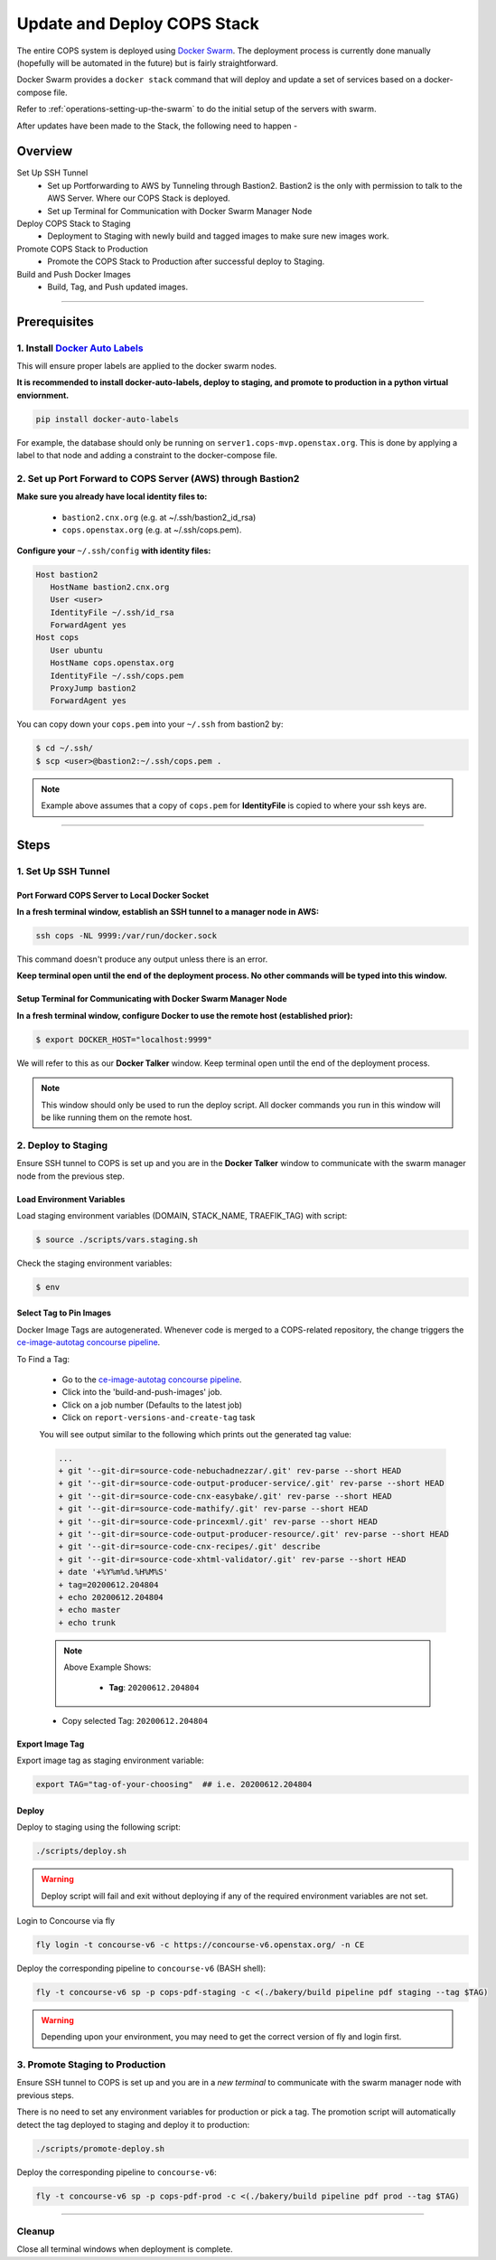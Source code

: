 .. _operations-updating-the-stack:

############################
Update and Deploy COPS Stack
############################
The entire COPS system is deployed using `Docker Swarm <https://docs.docker.com/engine/swarm/>`_. The deployment process is currently done manually (hopefully will be automated in the future) but is fairly straightforward.

Docker Swarm provides a ``docker stack`` command that will deploy and update a set of services based on a docker-compose file.

Refer to :ref:`operations-setting-up-the-swarm` to do the initial setup of the servers with swarm.

After updates have been made to the Stack, the following need to happen -

********
Overview
********

Set Up SSH Tunnel
   - Set up Portforwarding to AWS by Tunneling through Bastion2. Bastion2 is the only with permission to talk to the AWS Server. Where our COPS Stack is deployed.
   - Set up Terminal for Communication with Docker Swarm Manager Node
Deploy COPS Stack to Staging
   - Deployment to Staging with newly build and tagged images to make sure new images work.
Promote COPS Stack to Production
   - Promote the COPS Stack to Production after successful deploy to Staging.
Build and Push Docker Images
   - Build, Tag, and Push updated images.

----

*************
Prerequisites
*************
1. Install `Docker Auto Labels <https://github.com/tiangolo/docker-auto-labels>`_
=================================================================================
This will ensure proper labels are applied to the docker swarm nodes.

**It is recommended to install docker-auto-labels, deploy to staging, and promote to production in a python virtual enviornment.**

.. code-block:: bash

   pip install docker-auto-labels

For example, the database should only be running on ``server1.cops-mvp.openstax.org``.
This is done by applying a label to that node and adding a constraint to the
docker-compose file.

2. Set up Port Forward to COPS Server (AWS) through Bastion2
============================================================

**Make sure you already have local identity files to:**

   - ``bastion2.cnx.org`` (e.g. at ~/.ssh/bastion2_id_rsa)
   - ``cops.openstax.org`` (e.g. at ~/.ssh/cops.pem).


**Configure your** ``~/.ssh/config`` **with identity files:**

.. code-block:: bash

   Host bastion2
      HostName bastion2.cnx.org
      User <user>
      IdentityFile ~/.ssh/id_rsa
      ForwardAgent yes
   Host cops
      User ubuntu
      HostName cops.openstax.org
      IdentityFile ~/.ssh/cops.pem
      ProxyJump bastion2
      ForwardAgent yes

You can copy down your ``cops.pem`` into your ``~/.ssh`` from bastion2 by:

.. code-block:: bash

   $ cd ~/.ssh/
   $ scp <user>@bastion2:~/.ssh/cops.pem .

.. note:: Example above assumes that a copy of ``cops.pem`` for  **IdentityFile** is copied to where your ssh keys are.



----

*****
Steps
*****

1. Set Up SSH Tunnel
====================

Port Forward COPS Server to Local Docker Socket
-----------------------------------------------

**In a fresh terminal window, establish an SSH tunnel to a manager node in AWS:**

.. code-block:: bash

   ssh cops -NL 9999:/var/run/docker.sock

This command doesn't produce any output unless there is an error.

**Keep terminal open until the end of the deployment process. No other commands will be typed into this window.**

Setup Terminal for Communicating with Docker Swarm Manager Node
---------------------------------------------------------------
**In a fresh terminal window, configure Docker to use the remote host (established prior):**

.. code-block:: bash

   $ export DOCKER_HOST="localhost:9999"

We will refer to this as our **Docker Talker** window. Keep terminal open until the end of the deployment process.

.. note:: This window should only be used to run the deploy script.
   All docker commands you run in this window will be like running them on the remote host.

2. Deploy to Staging
====================

Ensure SSH tunnel to COPS is set up and you are in the **Docker Talker** window to communicate with the swarm manager node from the previous step.

Load Environment Variables
--------------------------

Load staging environment variables (DOMAIN, STACK_NAME, TRAEFIK_TAG) with script:

.. code-block:: bash

   $ source ./scripts/vars.staging.sh

Check the staging environment variables:

.. code-block:: bash

   $ env

Select Tag to Pin Images
------------------------

Docker Image Tags are autogenerated. Whenever code is merged to a COPS-related repository,
the change triggers the `ce-image-autotag concourse pipeline <https://concourse-v6.openstax.org/teams/CE/pipelines/ce-image-autotag>`_.

To Find a Tag:

   - Go to the `ce-image-autotag concourse pipeline <https://concourse-v6.openstax.org/teams/CE/pipelines/ce-image-autotag>`_.
   - Click into the 'build-and-push-images' job.
   - Click on a job number (Defaults to the latest job)
   - Click on ``report-versions-and-create-tag`` task

   You will see output similar to the following which prints out the generated tag value:

   .. code-block:: bash

      ...
      + git '--git-dir=source-code-nebuchadnezzar/.git' rev-parse --short HEAD
      + git '--git-dir=source-code-output-producer-service/.git' rev-parse --short HEAD
      + git '--git-dir=source-code-cnx-easybake/.git' rev-parse --short HEAD
      + git '--git-dir=source-code-mathify/.git' rev-parse --short HEAD
      + git '--git-dir=source-code-princexml/.git' rev-parse --short HEAD
      + git '--git-dir=source-code-output-producer-resource/.git' rev-parse --short HEAD
      + git '--git-dir=source-code-cnx-recipes/.git' describe
      + git '--git-dir=source-code-xhtml-validator/.git' rev-parse --short HEAD
      + date '+%Y%m%d.%H%M%S'
      + tag=20200612.204804
      + echo 20200612.204804
      + echo master
      + echo trunk

   .. note::

      Above Example Shows:

         - **Tag**: ``20200612.204804``

   - Copy selected Tag: ``20200612.204804``

Export Image Tag
----------------

Export image tag as staging environment variable:

.. code-block:: bash

   export TAG="tag-of-your-choosing"  ## i.e. 20200612.204804


Deploy
------

Deploy to staging using the following script:

.. code-block:: bash

   ./scripts/deploy.sh

.. warning::
   Deploy script will fail and exit without deploying if any of the required environment variables are not set.

Login to Concourse via fly

.. code-block:: bash

   fly login -t concourse-v6 -c https://concourse-v6.openstax.org/ -n CE

Deploy the corresponding pipeline to ``concourse-v6`` (BASH shell):

.. code-block:: bash

   fly -t concourse-v6 sp -p cops-pdf-staging -c <(./bakery/build pipeline pdf staging --tag $TAG)

.. warning::
   Depending upon your environment, you may need to get the correct version of fly and login first.


3. Promote Staging to Production
================================
Ensure SSH tunnel to COPS is set up and you are in a *new terminal* to communicate with the swarm manager node with previous steps.

There is no need to set any environment variables for production or pick a tag.
The promotion script will automatically detect the tag deployed to staging and deploy it to production:

.. code-block:: bash

   ./scripts/promote-deploy.sh

Deploy the corresponding pipeline to ``concourse-v6``:

.. code-block:: bash

   fly -t concourse-v6 sp -p cops-pdf-prod -c <(./bakery/build pipeline pdf prod --tag $TAG)

----

Cleanup
=======
Close all terminal windows when deployment is complete.
